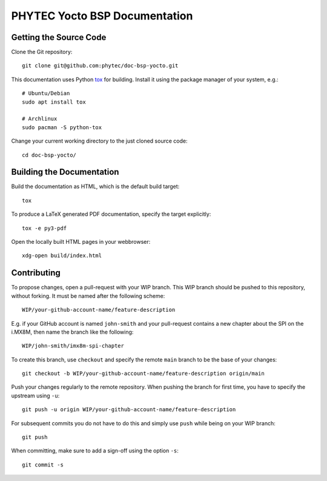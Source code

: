 PHYTEC Yocto BSP Documentation
==============================

.. image:: https://github.com/phytec/doc-bsp-yocto/workflows/Documentation/badge.svg
   :target: https://github.com/phytec/doc-bsp-yocto/actions/workflows/documentation.yaml

Getting the Source Code
-----------------------

Clone the Git repository::

   git clone git@github.com:phytec/doc-bsp-yocto.git

This documentation uses Python `tox <https://tox.wiki/en/latest/>`_ for
building. Install it using the package manager of your system, e.g.::

   # Ubuntu/Debian
   sudo apt install tox

   # Archlinux
   sudo pacman -S python-tox

Change your current working directory to the just cloned source code::

   cd doc-bsp-yocto/


Building the Documentation
--------------------------

Build the documentation as HTML, which is the default build target::

   tox

To produce a LaTeX generated PDF documentation, specify the target explicitly::

   tox -e py3-pdf

Open the locally built HTML pages in your webbrowser::

   xdg-open build/index.html

Contributing
------------

To propose changes, open a pull-request with your WIP branch. This WIP branch
should be pushed to this repository, without forking. It must be named after the
following scheme::

   WIP/your-github-account-name/feature-description

E.g. if your GitHub account is named ``john-smith`` and your pull-request
contains a new chapter about the SPI on the i.MX8M, then name the branch like
the following::

   WIP/john-smith/imx8m-spi-chapter

To create this branch, use ``checkout`` and specify the remote ``main`` branch
to be the base of your changes::

   git checkout -b WIP/your-github-account-name/feature-description origin/main

Push your changes regularly to the remote repository. When pushing the branch
for first time, you have to specify the upstream using ``-u``::

   git push -u origin WIP/your-github-account-name/feature-description

For subsequent commits you do not have to do this and simply use ``push`` while
being on your WIP branch::

   git push

When committing, make sure to add a sign-off using the option ``-s``::

   git commit -s
